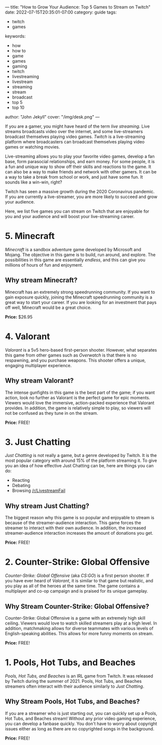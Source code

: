 ---
title: "How to Grow Your Audience: Top 5 Games to Stream on Twitch"
date: 2022-07-15T20:35:01-07:00
category: guide
tags:
- twitch
- games
keywords:
- how
- how to
- game
- games
- gaming
- twitch
- livestreaming
- livestream
- streaming
- stream
- broadcast
- top 5
- top 10
author: "John Jekyll"
cover: "/img/desk.png"
---

If you are a gamer, you might have heard of the term /live streaming/. Live
streams broadcasts video over the internet, and some live-streamers broadcast
themselves playing video games. /Twitch/ is a live-streaming platform where
broadcasters can broadcast themselves playing video games or watching movies.

Live-streaming allows you to play your favorite video games, develop a fan base,
form parasocial relationships, and earn money. For some people, it is a fun and
unique way to show off their skills and reactions to the game. It can also be a
way to make friends and network with other gamers. It can be a way to take a
break from school or work, and just have some fun. It sounds like a win-win,
right?

Twitch has seen a massive growth during the 2020 Coronavirus pandemic. If you
are currently a live-streamer, you are more likely to succeed and grow your
audience.

Here, we list five games you can stream on Twitch that are enjoyable for you and
your audience and will boost your live-streaming career.

* 5. Minecraft

/Minecraft/ is a sandbox adventure game developed by Microsoft and Mojang. The
objective in this game is to build, run around, and explore. The possibilities
in this game are essentially /endless/, and this can give you millions of hours
of fun and enjoyment.

[[/img/terraria.png]]

** Why stream Minecraft?

Minecraft has an extremely strong speedrunning community. If you want to gain
exposure quickly, joining the Minecraft speedrunning community is a great way to
start your career. If you are looking for an investment that pays off well,
Minecraft would be a great choice.

*Price:* $26.95

* 4. Valorant

/Valorant/ is a 5v5 hero-based first-person shooter. However, what separates
this game from other games such as /Overwatch/ is that there is no respawning,
and you purchase weapons. This shooter offers a unique, engaging multiplayer
experience.

[[/img/valorant.png]]

** Why stream Valorant?

The intense gunfights in this game is the best part of the game; if you want
action, look no further as Valorant is the perfect game for epic moments.
Viewers would love the immersive, action-packed experience that Valorant
provides. In addition, the game is relatively simple to play, so viewers will
not be confused as they tune in on the stream.

*Price:* FREE!

* 3. Just Chatting

/Just Chatting/ is not really a game, but a genre developed by Twitch. It is the
most popular category with around 15% of the platform streaming it. To give you
an idea of how effective Just Chatting can be, here are things you can do:

- Reacting
- Debating
- Browsing [[https://reddit.com/r/livestreamfail][/r/LivestreamFail]]

[[/img/justchatting.jpg]]

** Why stream Just Chatting?

The biggest reason why this game is so popular and enjoyable to stream is
because of the streamer-audience interaction. This game forces the streamer to
interact with their own audience. In addition, the increased streamer-audience
interaction increases the amount of donations you get.

*Price:* FREE!

* 2. Counter-Strike: Global Offensive

/Counter-Strike: Global Offensive/ (aka /CS:GO/) is a first person shooter. If
you have ever heard of /Valorant/, it is similar to that game but realistic, and
you play as all of the heroes at the same time. The game contains a multiplayer
and co-op campaign and is praised for its unique gameplay.

[[/img/csgo.jpg]]

** Why Stream Counter-Strike: Global Offensive?

Counter-Strike: Global Offensive is a game with an extremely high skill ceiling.
Viewers would love to watch skilled streamers play at a high level. In addition,
matchmaking allows for diverse teammates with various levels of English-speaking
abilities. This allows for more funny moments on stream.

*Price:* FREE!

* 1. Pools, Hot Tubs, and Beaches

/Pools, Hot Tubs, and Beaches/ is an IRL game from Twitch. It was released by
Twitch during the summer of 2021. Pools, Hot Tubs, and Beaches streamers often
interact with their audience similarly to /Just Chatting/.

#+begin_export html
<img src="/img/hottub.webp">
#+end_export

** Why Stream Pools, Hot Tubs, and Beaches?

If you are a streamer who is just starting out, you can quickly set up a Pools,
Hot Tubs, and Beaches stream! Without any prior video gaming experience, you can
develop a fanbase quickly. You don't have to worry about copyright issues either
as long as there are no copyrighted songs in the background.

*Price:* FREE!
